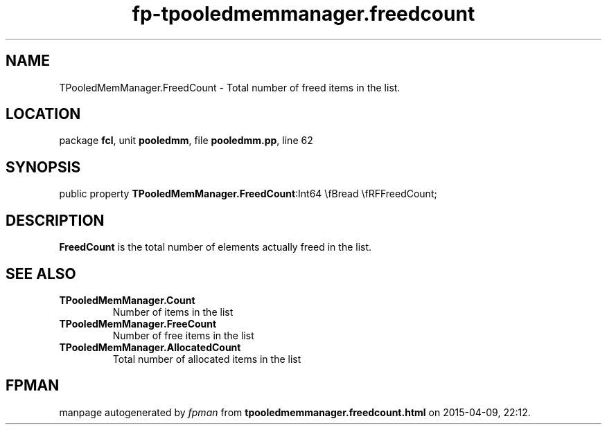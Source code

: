 .\" file autogenerated by fpman
.TH "fp-tpooledmemmanager.freedcount" 3 "2014-03-14" "fpman" "Free Pascal Programmer's Manual"
.SH NAME
TPooledMemManager.FreedCount - Total number of freed items in the list.
.SH LOCATION
package \fBfcl\fR, unit \fBpooledmm\fR, file \fBpooledmm.pp\fR, line 62
.SH SYNOPSIS
public property  \fBTPooledMemManager.FreedCount\fR:Int64 \\fBread \\fRFFreedCount;
.SH DESCRIPTION
\fBFreedCount\fR is the total number of elements actually freed in the list.


.SH SEE ALSO
.TP
.B TPooledMemManager.Count
Number of items in the list
.TP
.B TPooledMemManager.FreeCount
Number of free items in the list
.TP
.B TPooledMemManager.AllocatedCount
Total number of allocated items in the list

.SH FPMAN
manpage autogenerated by \fIfpman\fR from \fBtpooledmemmanager.freedcount.html\fR on 2015-04-09, 22:12.

